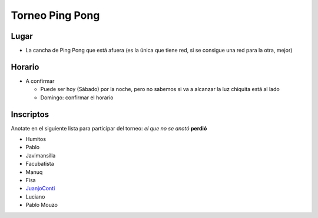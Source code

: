 
Torneo Ping Pong
================

Lugar
-----

* La cancha de Ping Pong que está afuera (es la única que tiene red, si se consigue una red para la otra, mejor)

Horario
-------

* A confirmar

  * Puede ser hoy (Sábado) por la noche, pero no sabemos si va a alcanzar la luz chiquita está al lado

  * Domingo: confirmar el horario

Inscriptos
----------

Anotate en el siguiente lista para participar del torneo: *el que no se anotó* **perdió** 

* Humitos

* Pablo

* Javimansilla

* Facubatista

* Manuq

* Fisa

* JuanjoConti_

* Luciano

* Pablo Mouzo

.. _juanjoconti: /pages/juanjoconti
